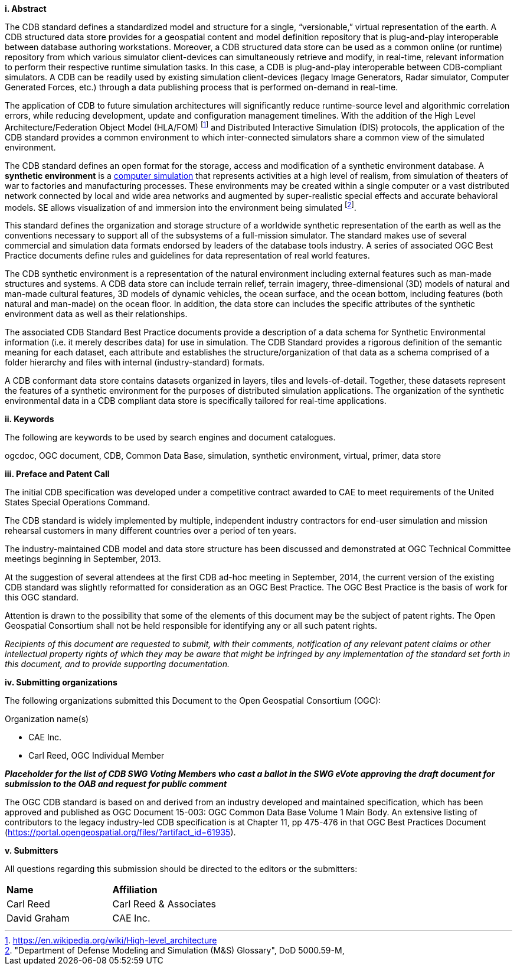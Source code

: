 [big]*i.     Abstract*


The CDB standard defines a standardized model and structure for a single, “versionable,” virtual representation of the earth. A CDB structured data store provides for a geospatial content and model definition repository that is plug-and-play interoperable between database authoring workstations. Moreover, a CDB structured data store can be used as a common online (or runtime) repository from which various simulator client-devices can simultaneously retrieve and modify, in real-time, relevant information to perform their respective runtime simulation tasks. In this case, a CDB is plug-and-play interoperable between CDB-compliant simulators. A CDB can be readily used by existing simulation client-devices (legacy Image Generators, Radar simulator, Computer Generated Forces, etc.) through a data publishing process that is performed on-demand in real-time.

The application of CDB to future simulation architectures will significantly reduce runtime-source level and algorithmic correlation errors, while reducing development, update and configuration management timelines. With the addition of the High Level Architecture/Federation Object Model (HLA/FOM) footnote:[https://en.wikipedia.org/wiki/High-level_architecture] and      Distributed Interactive Simulation (DIS) protocols, the application of the CDB standard provides a common environment to which inter-connected simulators share a common view of the simulated environment.

The CDB standard defines an open format for the storage, access and modification of a synthetic environment database. A *synthetic environment* is a https://en.wikipedia.org/wiki/Computer_simulation[computer simulation] that represents activities at a high level of realism, from simulation of theaters of war to factories and manufacturing processes. These environments may be created within a single computer or a vast distributed network connected by local and wide area networks and augmented by super-realistic special effects and accurate behavioral models. SE allows visualization of and immersion into the environment being simulated footnote:["Department of Defense Modeling and Simulation
(M&S) Glossary", DoD 5000.59-M,].

This standard defines the organization and storage structure of a worldwide synthetic representation of the earth as well as the
conventions necessary to support all of the subsystems of a full-mission simulator. The standard makes use of several commercial and simulation data formats endorsed by leaders of the database tools industry. A series of associated OGC Best Practice documents define rules and guidelines for data representation of real world features.

The CDB synthetic environment is a representation of the natural environment including external features such as man-made structures and systems. A CDB data store can include terrain relief, terrain imagery, three-dimensional (3D) models of natural and man-made cultural features, 3D models of dynamic vehicles, the ocean surface, and the ocean bottom, including features (both natural and man-made) on the ocean floor. In addition, the data store can includes the specific attributes of the synthetic environment data as well as their relationships.

The associated CDB Standard Best Practice documents provide a description of a data schema for Synthetic Environmental information (i.e. it merely describes data) for use in simulation. The CDB Standard provides a rigorous definition of the semantic meaning for each dataset, each attribute and establishes the structure/organization of that data as a schema comprised of a folder hierarchy and files with internal (industry-standard) formats.

A CDB conformant data store contains datasets organized in layers, tiles and levels-of-detail. Together, these datasets represent the features of a synthetic environment for the purposes of distributed simulation applications. The organization of the synthetic environmental data in a CDB compliant data store is specifically tailored for real-time applications.

[big]*ii.    Keywords*

The following are keywords to be used by search engines and document catalogues.

ogcdoc, OGC document,  CDB, Common Data Base, simulation, synthetic environment, virtual, primer, data store

[big]*iii.   Preface and Patent Call*

The initial CDB specification was developed under a competitive contract awarded to CAE to meet requirements of the United States Special Operations Command.

The CDB standard is widely implemented by multiple, independent industry contractors for end-user simulation and mission rehearsal customers in many different countries over a period of ten years.

The industry-maintained CDB model and data store structure has been discussed and demonstrated at OGC Technical Committee meetings beginning in September, 2013.

At the suggestion of several attendees at the first CDB ad-hoc meeting in September, 2014, the current version of the existing CDB standard was slightly reformatted for consideration as an OGC Best Practice. The OGC Best Practice is the basis of work for this OGC standard.

Attention is drawn to the possibility that some of the elements of this document may be the subject of patent rights. The Open Geospatial Consortium shall not be held responsible for identifying any or all such patent rights.

_Recipients of this document are requested to submit, with their comments, notification of any relevant patent claims or other intellectual property rights of which they may be aware that might be infringed by any implementation of the standard set forth in this document, and to provide supporting documentation._

[big]*iv.    Submitting organizations*

The following organizations submitted this Document to the Open Geospatial Consortium (OGC):

Organization name(s)

* CAE Inc.
* Carl Reed, OGC Individual Member

[red]#*_Placeholder# for the list of CDB SWG Voting Members who cast a ballot in the SWG eVote approving the draft document for submission to the OAB and request for public comment_*

The OGC CDB standard is based on and derived from an industry developed and maintained specification, which has been approved and published as OGC Document 15-003: OGC Common Data Base Volume 1 Main Body. An extensive listing of contributors to the legacy industry-led CDB specification is at Chapter 11, pp 475-476 in that OGC Best Practices Document (https://portal.opengeospatial.org/files/?artifact_id=61935).

[big]*v.     Submitters*

All questions regarding this submission should be directed to the editors or the submitters:

[cols=",",]
|=================================
|*Name* |*Affiliation*
|Carl Reed |Carl Reed & Associates
|David Graham |CAE Inc.
|=================================
